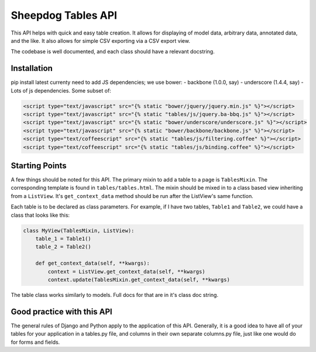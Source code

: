 Sheepdog Tables API
===================

This API helps with quick and easy table creation. It allows for
displaying of model data, arbitrary data, annotated data, and the like.
It also allows for simple CSV exporting via a CSV export view.

The codebase is well documented, and each class should have a relevant
docstring.


Installation
------------

pip install latest currenty need to add JS dependencies; we use bower: -
backbone (1.0.0, say) - underscore (1.4.4, say) - Lots of js
dependencies. Some subset of:

.. code:: html


        <script type="text/javascript" src="{% static "bower/jquery/jquery.min.js" %}"></script>
        <script type="text/javascript" src="{% static "tables/js/jquery.ba-bbq.js" %}"></script>
        <script type="text/javascript" src="{% static "bower/underscore/underscore.js" %}"></script>
        <script type="text/javascript" src="{% static "bower/backbone/backbone.js" %}"></script>
        <script type="text/coffeescript" src="{% static "tables/js/filtering.coffee" %}"></script>
        <script type="text/coffeescript" src="{% static "tables/js/binding.coffee" %}"></script>


Starting Points
---------------

A few things should be noted for this API. The primary mixin to add a
table to a page is ``TablesMixin``. The corresponding template is found
in ``tables/tables.html``. The mixin should be mixed in to a class based
view inheriting from a ``ListView``. It's ``get_context_data`` method
should be run after the ListView's same function.

Each table is to be declared as class parameters. For example, if I have
two tables, ``Table1`` and ``Table2``, we could have a class that looks
like this:

.. code:: python


    class MyView(TablesMixin, ListView):
        table_1 = Table1()
        table_2 = Table2()

        def get_context_data(self, **kwargs):
            context = ListView.get_context_data(self, **kwargs)
            context.update(TablesMixin.get_context_data(self, **kwargs)


The table class works similarly to models. Full docs for that are in
it's class doc string.

Good practice with this API
---------------------------

The general rules of Django and Python apply to the application of this
API. Generally, it is a good idea to have all of your tables for your
application in a tables.py file, and columns in their own separate
columns.py file, just like one would do for forms and fields.

